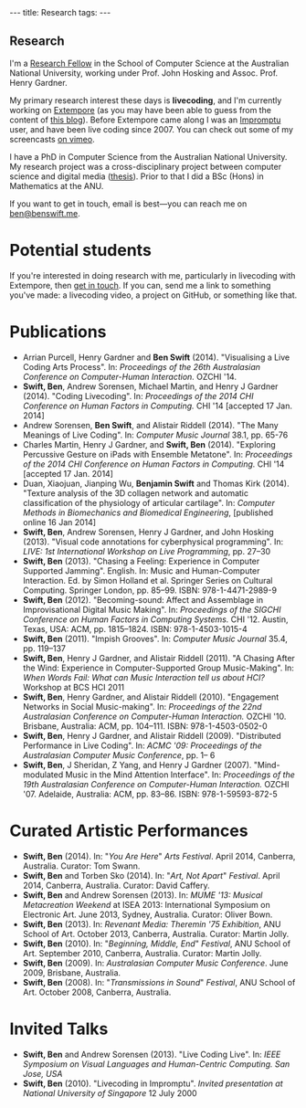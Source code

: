 #+begin_html
---
title: Research
tags:
---
#+end_html

#+BEGIN_HTML
  <h2 class="ui header">Research</h2>
#+END_HTML

I'm a [[http://people.cecs.anu.edu.au/user/4919][Research Fellow]] in the School of Computer Science at
the Australian National University, working under Prof. John Hosking
and Assoc. Prof. Henry Gardner.

My primary research interest these days is *livecoding*, and I'm
currently working on [[https://github.com/digego/extempore][Extempore]] (as you may have been able
to guess from the content of [[../latest-posts/index.html][this blog]]). Before Extempore came along I
was an [[http://impromptu.moso.com.au][Impromptu]] user, and have been live coding since 2007. You can
check out some of my screencasts [[http://vimeo.com/benswift/videos][on vimeo]].

I have a PhD in Computer Science from the Australian National
University. My research project was a cross-disciplinary project
between computer science and digital media ([[http://dl.dropbox.com/u/18333720/master.pdf][thesis]]). Prior to that I
did a BSc (Hons) in Mathematics at the ANU.

If you want to get in touch, email is best---you can reach me on
[[mailto:ben@benswift.me][ben@benswift.me]].

* Potential students

If you're interested in doing research with me, particularly in
livecoding with Extempore, then [[mailto:ben@benswift.me][get in touch]]. If you can, send me a
link to something you've made: a livecoding video, a project on
GitHub, or something like that.

* Publications

- Arrian Purcell, Henry Gardner and *Ben Swift* (2014). "Visualising a
  Live Coding Arts Process". In: /Proceedings of the 26th Australasian
  Conference on Computer-Human Interaction./ OZCHI '14.
- *Swift, Ben*, Andrew Sorensen, Michael Martin, and Henry J Gardner
  (2014). "Coding Livecoding". In: /Proceedings of the 2014 CHI
  Conference on Human Factors in Computing./ CHI '14 [accepted 17 Jan.
  2014]
- Andrew Sorensen, *Ben Swift*, and Alistair Riddell (2014). "The Many
  Meanings of Live Coding". In: /Computer Music Journal/ 38.1, pp. 65-76
- Charles Martin, Henry J Gardner, and *Swift, Ben* (2014). "Exploring
  Percussive Gesture on iPads with Ensemble Metatone". In:
  /Proceedings of the 2014 CHI Conference on Human Factors in
  Computing./ CHI '14 [accepted 17 Jan. 2014]
- Duan, Xiaojuan, Jianping Wu, *Benjamin Swift* and Thomas Kirk
  (2014). "Texture analysis of the 3D collagen network and automatic
  classification of the physiology of articular cartilage". In:
  /Computer Methods in Biomechanics and Biomedical Engineering/,
  [published online 16 Jan 2014]
- *Swift, Ben*, Andrew Sorensen, Henry J Gardner, and John Hosking
  (2013). "Visual code annotations for cyberphysical programming". In:
  /LIVE: 1st International Workshop on Live Programming/, pp. 27–30
- *Swift, Ben* (2013). "Chasing a Feeling: Experience in Computer
  Supported Jamming". English. In: Music and Human-Computer
  Interaction. Ed. by Simon Holland et al. Springer Series on Cultural
  Computing. Springer London, pp. 85–99. ISBN: 978-1-4471-2989-9
- *Swift, Ben* (2012). "Becoming-sound: Affect and Assemblage in
  Improvisational Digital Music Making". In: /Proceedings of the
  SIGCHI Conference on Human Factors in Computing Systems./ CHI '12.
  Austin, Texas, USA: ACM, pp. 1815–1824. ISBN: 978-1-4503-1015-4
- *Swift, Ben* (2011). "Impish Grooves". In: /Computer Music Journal/
  35.4, pp. 119–137
- *Swift, Ben*, Henry J Gardner, and Alistair Riddell (2011). "A
  Chasing After the Wind: Experience in Computer-Supported Group
  Music-Making". In: /When Words Fail: What can Music Interaction tell
  us about HCI?/ Workshop at BCS HCI 2011
- *Swift, Ben*, Henry Gardner, and Alistair Riddell (2010).
  "Engagement Networks in Social Music-making". In: /Proceedings of
  the 22nd Australasian Conference on Computer-Human Interaction./
  OZCHI '10. Brisbane, Australia: ACM, pp. 104–111. ISBN:
  978-1-4503-0502-0
- *Swift, Ben*, Henry J Gardner, and Alistair Riddell (2009).
  "Distributed Performance in Live Coding". In: /ACMC '09: Proceedings
  of the Australasian Computer Music Conference/, pp. 1– 6
- *Swift, Ben*, J Sheridan, Z Yang, and Henry J Gardner (2007).
  "Mind-modulated Music in the Mind Attention Interface". In:
  /Proceedings of the 19th Australasian Conference on Computer-Human
  Interaction./ OZCHI '07. Adelaide, Australia: ACM, pp. 83–86. ISBN:
  978-1-59593-872-5

* Curated Artistic Performances

- *Swift, Ben* (2014). In: "/You Are Here/" /Arts Festival/. April 2014,
  Canberra, Australia. Curator: Tom Swann.
- *Swift, Ben* and Torben Sko (2014). In: "/Art, Not Apart/" /Festival/.
  April 2014, Canberra, Australia. Curator: David Caffery.
- *Swift, Ben* and Andrew Sorensen (2013). In: /MUME '13: Musical
  Metacreation Weekend/ at ISEA 2013: International Symposium on
  Electronic Art. June 2013, Sydney, Australia. Curator: Oliver Bown.
- *Swift, Ben* (2013). In: /Revenant Media: Theremin '75 Exhibition/,
  ANU School of Art. October 2013, Canberra, Australia. Curator:
  Martin Jolly.
- *Swift, Ben* (2010). In: "/Beginning, Middle, End/" /Festival/, ANU
  School of Art. September 2010, Canberra, Australia. Curator: Martin
  Jolly.
- *Swift, Ben* (2009). In: /Australasian Computer Music Conference/.
  June 2009, Brisbane, Australia.
- *Swift, Ben* (2008). In: "/Transmissions in Sound/" /Festival/, ANU
  School of Art. October 2008, Canberra, Australia.

* Invited Talks

- *Swift, Ben* and Andrew Sorensen (2013). "Live Coding Live". In:
  /IEEE Symposium on Visual Languages and Human-Centric Computing. San
  Jose, USA/
- *Swift, Ben* (2010). "Livecoding in Impromptu". /Invited
  presentation at National University of Singapore/ 12 July 2000

# - *A Sorensen, B Swift, A Riddell* (2014, to appear). The Many Meanings
#   of Live Coding. /Computer Music Journal 38:1/
# - *B Swift, A Sorensen, M Martin, H Gardner* (2014, to appear). Coding
#   Livecoding. /CHI '14: Proceedings of the International Conference on
#   Human Factors in Computing Systems./
# - *X Duan, J Wu, B Swift, and TB Kirk* (2014). Texture analysis of the
#   3D collagen network and automatic classification of the physiology
#   of articular cartilage. /Computer Methods in Biomechanics and
#   Biomedical Engineering/
# - *B Swift, A Sorensen, H Gardner, J Hosking* (2013). Visual Code
#   Annotations for Cyberphysical Programming. /LIVE '13: Workshop on
#   Live Programming at ICSE '13/
# - *B Swift* (2012). Becoming Sound: Affect and Assemblage in
#   Improvisational Digital Music-Making. /CHI '12: Proceedings of the
#   International Conference on Human Factors in Computing Systems./
# - *B Swift* (2012). Chasing a Feeling: Experience in
#   Computer Supported Jamming. /Music and Human-Computer Interaction./
#   Springer.
# - *B Swift* (2011) Impish Grooves. /2011 Computer Music Journal DVD/
# - *B Swift, H Gardner, A Riddell* (2011). A Chasing After the Wind:
#   Experience in Computer-Supported Group Music-Making. /When Words
#   Fail: What can music interaction tell us about HCI? Workshop at BCS HCI 2011./
# - *B Swift, H Gardner, A Riddell* (2010). Engagement Networks in Social
#   Music-making. /OZCHI '10: Proceedings of the Australasian
#   Conference on Computer-Human Interaction./
# - *B Swift, H Gardner, A Riddell* (2009). Distributed Performance in
#   Live Coding. /ACMC '09: Proceedings of the Australasian Computer
#   Music Conference./
# - *B Swift, H Gardner, A Riddell* (2007). Mind-modulated music in the
#   mind attention interface. /OZCHI '07: Proceedings of the
#   Australasian Conference on Computer-Human Interaction./

# I live mainly in the world of Human-Computer Interaction (HCI),
# although I also have a digital artist (Dr. Alistair Riddell) and a
# geographer (Dr. David Bissell) on my panel. I'm interested in group
# musical collaboration, and specifically the patterns of engagement
# between musicians in that context. I've built an iOS-based group
# jamming system called Viscotheque, and I've been using it to jam
# around with some musicians from around campus. If you'd like to get
# involved, [[mailto:ben@benswift.me][drop me a line]].

# I'm also interested in critically examining the logical-positivist
# underpinnings of HCI theory and practice, especially when it comes to
# computers and group musical creativity. I'm encouraged by recent
# critiques and proposed alternative foundations, such as Dourish's
# /embodied computing/, McCarthy and Wright's /technology as experience/
# and Bardzell's /interaction criticism/. I've increasingly found myself
# thinking in those (and related) spaces as I try to understand the use
# of computing devices in open-ended group interaction.

# * Publications

# - *B Swift* (2012). Becoming Sound: Affect and
# Assemblage in Improvisational Digital Music-Making. /CHI '12:
# Proceedings of the International Conference on Human Factors in
# Computing Systems./
# - *B Swift* (2012). Chasing a Feeling: Experience in
# Computer Supported Jamming. /Music and Human-Computer Interaction./
# Springer.
# - *B Swift* (2011) Impish Grooves. /2011 Computer Music Journal DVD/
# - *B Swift, H Gardner, A Riddell* (2011). A Chasing After the Wind:
# Experience in Computer-Supported Group Music-Making. /When Words
# Fail: What can music interaction tell us about HCI? Workshop at BCS
# HCI 2011./
# - *B Swift, H Gardner, A Riddell* (2010). Engagement Networks in Social
# Music-making. /OZCHI '10: Proceedings of the Australasian
# Conference on Computer-Human Interaction./
# - *B Swift, H Gardner, A Riddell* (2009). Distributed Performance in
# Live Coding. /ACMC '09: Proceedings of the Australasian Computer Music
# Conference./
# - *B Swift, H Gardner, A Riddell* (2007). Mind-modulated music in the
# mind attention interface. /OZCHI '07: Proceedings of the Australasian
# Conference on Computer-Human Interaction./

# [fn:postdoc] I'm technically not a post-doc /yet/---I submitted a few
# months ago but I'm still waiting to hear back. But I'm working as a
# post-doc, anyway.
